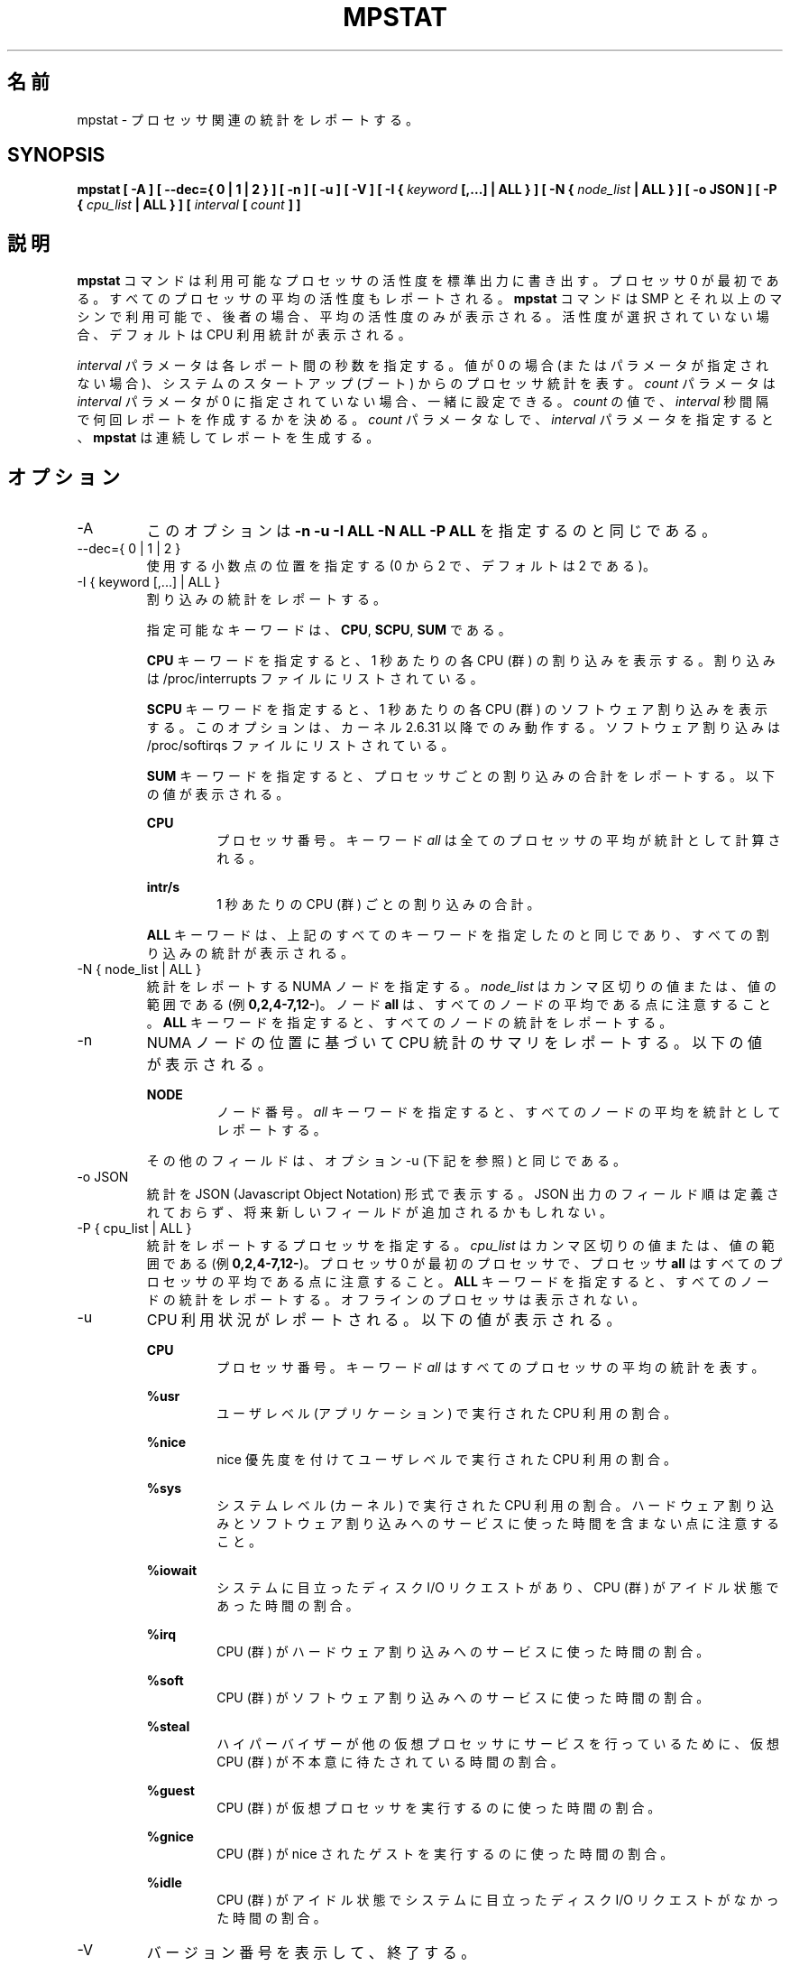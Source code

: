.\"
.\" Japanese Version Copyright (c) 2019 Yuichi SATO
.\"         all rights reserved.
.\" Translated Sat Jul  6 23:30:03 JST 2019
.\"         by Yuichi SATO <ysato444@ybb.ne.jp>
.\"
.TH MPSTAT 1 "JULY 2018" Linux "Linux User's Manual" -*- nroff -*-
.\"O .SH NAME
.SH 名前
.\"O mpstat \- Report processors related statistics.
mpstat \- プロセッサ関連の統計をレポートする。
.SH SYNOPSIS
.B mpstat [ -A ] [ --dec={ 0 | 1 | 2 } ] [ -n ] [ -u ] [ -V ] [ -I {
.I keyword
.B [,...] | ALL } ] [ -N {
.I node_list
.B | ALL } ] [ -o JSON ] [ -P {
.I cpu_list
.B | ALL } ] [
.I interval
.B [
.I count
.B ] ]
.\"O .SH DESCRIPTION
.SH 説明
.\"O The
.\"O .B mpstat
.\"O command writes to standard output activities for each available processor,
.\"O processor 0 being the first one.
.B mpstat
コマンドは利用可能なプロセッサの活性度を標準出力に書き出す。
プロセッサ 0 が最初である。
.\"O Global average activities among all processors are also reported.
すべてのプロセッサの平均の活性度もレポートされる。
.\"O The
.\"O .B mpstat
.\"O command can be used both on SMP and UP machines, but in the latter, only global
.\"O average activities will be printed. If no activity has been selected, then the
.\"O default report is the CPU utilization report.
.B mpstat
コマンドは SMP とそれ以上のマシンで利用可能で、後者の場合、
平均の活性度のみが表示される。
活性度が選択されていない場合、デフォルトは CPU 利用統計が表示される。

.\"O The
.\"O .I interval
.\"O parameter specifies the amount of time in seconds between each report.
.I interval
パラメータは各レポート間の秒数を指定する。
.\"O A value of 0 (or no parameters at all) indicates that processors statistics are
.\"O to be reported for the time since system startup (boot).
値が 0 の場合 (またはパラメータが指定されない場合)、
システムのスタートアップ (ブート) からのプロセッサ統計を表す。
.\"O The
.\"O .I count
.\"O parameter can be specified in conjunction with the
.\"O .I interval
.\"O parameter if this one is not set to zero. The value of
.\"O .I count
.\"O determines the number of reports generated at
.\"O .I interval
.\"O seconds apart. If the
.\"O .I interval
.\"O parameter is specified without the
.\"O .I count
.\"O parameter, the
.\"O .B mpstat
.\"O command generates reports continuously.
.I count
パラメータは
.I interval
パラメータが 0 に指定されていない場合、一緒に設定できる。
.I count
の値で、
.I interval
秒間隔で何回レポートを作成するかを決める。
.I count
パラメータなしで、
.I interval
パラメータを指定すると、
.B mpstat
は連続してレポートを生成する。

.\"O .SH OPTIONS
.SH オプション
.IP -A
.\"O This option is equivalent to specifying
.\"O .BR "-n -u -I ALL -N ALL -P ALL"
このオプションは
.B "-n -u -I ALL -N ALL -P ALL"
を指定するのと同じである。
.IP "--dec={ 0 | 1 | 2 }"
.\"O Specify the number of decimal places to use (0 to 2, default value is 2).
使用する小数点の位置を指定する (0 から 2 で、デフォルトは 2 である)。
.IP "-I { keyword [,...] | ALL }"
.\"O Report interrupts statistics.
割り込みの統計をレポートする。

.\"O Possible keywords are
.\"O .BR CPU ,
.\"O .BR SCPU ,
.\"O and
.\"O .BR SUM .
指定可能なキーワードは、
.BR CPU ,
.BR SCPU ,
.B SUM
である。

.\"O With the
.\"O .B CPU
.\"O keyword, the number of each individual interrupt received per
.\"O second by the CPU or CPUs is displayed. Interrupts are those listed
.\"O in /proc/interrupts file.
.B CPU
キーワードを指定すると、1 秒あたりの各 CPU (群) の割り込みを表示する。
割り込みは /proc/interrupts ファイルにリストされている。

.\"O With the
.\"O .B SCPU
.\"O keyword, the number of each individual software interrupt received per
.\"O second by the CPU or CPUs is displayed. This option works only
.\"O with kernels 2.6.31 and later. Software interrupts are those listed
.\"O in /proc/softirqs file.
.B SCPU
キーワードを指定すると、1 秒あたりの各 CPU (群) のソフトウェア割り込みを表示する。
このオプションは、カーネル 2.6.31 以降でのみ動作する。
ソフトウェア割り込みは /proc/softirqs ファイルにリストされている。

.\"O With the
.\"O .B SUM
.\"O keyword, the
.\"O .B mpstat
.\"O command reports the total number of interrupts per processor.
.B SUM
キーワードを指定すると、プロセッサごとの割り込みの合計をレポートする。
.\"O The following values are displayed:
以下の値が表示される。

.B CPU
.RS
.RS
.\"O Processor number. The keyword
.\"O .I all
.\"O indicates that statistics are calculated as averages among all
.\"O processors.
プロセッサ番号。
キーワード
.I all
は全てのプロセッサの平均が統計として計算される。
.RE

.B intr/s
.RS
.\"O Show the total number of interrupts received per second by
.\"O the CPU or CPUs.
1 秒あたりの CPU (群) ごとの割り込みの合計。
.RE

.\"O The
.\"O .B ALL
.\"O keyword is equivalent to specifying all the keywords above and
.\"O therefore all the interrupts statistics are displayed.
.B ALL
キーワードは、上記のすべてのキーワードを指定したのと同じであり、
すべての割り込みの統計が表示される。
.RE
.RE
.IP "-N { node_list | ALL }"
.\"O Indicate the NUMA nodes for which statistics are to be reported.
統計をレポートする NUMA ノードを指定する。
.\"O .I node_list
.\"O is a list of comma-separated values or range of values (e.g.,
.\"O .BR 0,2,4-7,12- ).
.I node_list
はカンマ区切りの値または、値の範囲である (例
.BR 0,2,4-7,12- )。
.\"O Note that node
.\"O .B all
.\"O is the global average among all nodes. The
.\"O .B ALL
.\"O keyword indicates that statistics are to be reported for all nodes.
ノード
.B all
は、すべてのノードの平均である点に注意すること。
.B ALL
キーワードを指定すると、すべてのノードの統計をレポートする。
.IP -n
.\"O Report summary CPU statistics based on NUMA node placement. The following
.\"O values are displayed:
NUMA ノードの位置に基づいて CPU 統計のサマリをレポートする。
以下の値が表示される。

.B NODE
.RS
.RS
.\"O Node number. The keyword
.\"O .I all
.\"O indicates that statistics are calculated as averages among all nodes.
ノード番号。
.I all
キーワードを指定すると、すべてのノードの平均を統計としてレポートする。
.RE

.\"O All the other fields are the same as those displayed with option -u
.\"O (see below).
その他のフィールドは、オプション -u (下記を参照) と同じである。
.RE
.IP "-o JSON"
.\"O Display the statistics in JSON (Javascript Object Notation) format.
統計を JSON (Javascript Object Notation) 形式で表示する。
.\"O JSON output field order is undefined, and new fields may be added
.\"O in the future.
JSON 出力のフィールド順は定義されておらず、
将来新しいフィールドが追加されるかもしれない。
.IP "-P { cpu_list | ALL }"
.\"O Indicate the processors for which statistics are to be reported.
統計をレポートするプロセッサを指定する。
.\"O .I cpu_list
.\"O is a list of comma-separated values or range of values (e.g.,
.\"O .BR 0,2,4-7,12- ).
.I cpu_list
はカンマ区切りの値または、値の範囲である (例
.BR 0,2,4-7,12- )。
.\"O Note that processor 0 is the first processor, and processor
.\"O .B all
.\"O is the global average among all processors.
プロセッサ 0 が最初のプロセッサで、プロセッサ
.B all
はすべてのプロセッサの平均である点に注意すること。
.\"O The
.\"O .B ALL
.\"O keyword indicates that statistics are to be reported for all processors.
.B ALL
キーワードを指定すると、すべてのノードの統計をレポートする。
.\"O Offline processors are not displayed.
オフラインのプロセッサは表示されない。
.IP -u
.\"O Report CPU utilization. The following values are displayed:
CPU 利用状況がレポートされる。以下の値が表示される。

.B CPU
.RS
.RS
.\"O Processor number. The keyword
.\"O .I all
.\"O indicates that statistics are calculated as averages among all
.\"O processors.
プロセッサ番号。
キーワード
.I all
はすべてのプロセッサの平均の統計を表す。
.RE

.B %usr
.RS
.\"O Show the percentage of CPU utilization that occurred while
.\"O executing at the user level (application).
ユーザレベル (アプリケーション) で実行された CPU 利用の割合。
.RE

.B %nice
.RS
.\"O Show the percentage of CPU utilization that occurred while
.\"O executing at the user level with nice priority.
nice 優先度を付けてユーザレベルで実行された CPU 利用の割合。
.RE

.B %sys
.RS
.\"O Show the percentage of CPU utilization that occurred while
.\"O executing at the system level (kernel). Note that this does not
.\"O include time spent servicing hardware and software interrupts.
システムレベル (カーネル) で実行された CPU 利用の割合。
ハードウェア割り込みとソフトウェア割り込みへのサービスに
使った時間を含まない点に注意すること。
.RE

.B %iowait
.RS
.\"O Show the percentage of time that the CPU or CPUs were idle during which
.\"O the system had an outstanding disk I/O request.
システムに目立ったディスク I/O リクエストがあり、
CPU (群) がアイドル状態であった時間の割合。
.RE

.B %irq
.RS
.\"O Show the percentage of time spent by the CPU or CPUs to service hardware
.\"O interrupts.
CPU (群) がハードウェア割り込みへのサービスに使った時間の割合。
.RE

.B %soft
.RS
.\"O Show the percentage of time spent by the CPU or CPUs to service software
.\"O interrupts.
CPU (群) がソフトウェア割り込みへのサービスに使った時間の割合。
.RE

.B %steal
.RS
.\"O Show the percentage of time spent in involuntary wait by the virtual CPU
.\"O or CPUs while the hypervisor was servicing another virtual processor.
ハイパーバイザーが他の仮想プロセッサに
サービスを行っているために、
仮想 CPU (群) が不本意に待たされている時間の割合。
.RE

.B %guest
.RS
.\"O Show the percentage of time spent by the CPU or CPUs to run a virtual
.\"O processor.
CPU (群) が仮想プロセッサを実行するのに使った時間の割合。
.RE

.B %gnice
.RS
.\"O Show the percentage of time spent by the CPU or CPUs to run a niced
.\"O guest.
CPU (群) が nice されたゲストを実行するのに使った時間の割合。
.RE

.B %idle
.RS
.\"O Show the percentage of time that the CPU or CPUs were idle and the system
.\"O did not have an outstanding disk I/O request.
CPU (群) がアイドル状態でシステムに目立った
ディスク I/O リクエストがなかった時間の割合。
.RE
.RE
.IP -V
.\"O Print version number then exit.
バージョン番号を表示して、終了する。

.\"O .SH ENVIRONMENT
.SH 環境変数
.\"O The
.\"O .B mpstat
.\"O command takes into account the following environment variable:
.B mpstat
コマンドは下記の環境変数を利用する。

.IP S_COLORS
.\"O When this variable is set, display statistics in color on the terminal.
この環境変数を設定すると、端末上で統計をカラー表示する。
.\"O Possible values for this variable are
.\"O .IR never ,
.\"O .IR always 
.\"O or
.\"O .IR auto
.\"O (the latter is the default).
この環境変数に指定可能な値は、
.IR never ,
.IR always ,
.I auto
である (最後がデフォルトである)。

.\"O Please note that the color (being red, yellow, or some other color) used to display a value
.\"O is not indicative of any kind of issue simply because of the color. It only indicates different
.\"O ranges of values.
値を表示する色 (赤、黄、またはその他の色) は、色によって何かの意味を示している訳ではない。
色は値の範囲を示しているだけである。

.IP S_COLORS_SGR
.\"O Specify the colors and other attributes used to display statistics on the terminal.
.\"O Its value is a colon-separated list of capabilities that defaults to
.\"O .BR H=31;1:I=32;22:M=35;1:N=34;1:Z=34;22 .
.\"O Supported capabilities are:
端末で統計を表示する際に、色とその他の属性を指定する。
この値は、コロン区切りの機能のリストで、デフォルトは
.B H=31;1:I=32;22:M=35;1:N=34;1:Z=34;22
である。
サポートされている機能は以下のとおり。

.RS
.TP
.B H=
.\"O SGR (Select Graphic Rendition) substring for percentage values greater than or equal to 75%.
割合が 75% 以上の場合の SGR (Select Graphic Rendition) 部分文字列。

.TP
.B I=
.\"O SGR substring for CPU number.
CPU 番号を表示する SGR 部分文字列。

.TP
.B M=
.\"O SGR substring for percentage values in the range from 50% to 75%.
割合が 50% から 75% の場合の SGR 部分文字列。

.TP
.B N=
.\"O SGR substring for non-zero statistics values.
0 以外の統計値を表示する SGR 部分文字列。

.TP
.B Z=
.\"O SGR substring for zero values.
0 を表示する SGR 部分文字列。
.RE

.IP S_TIME_FORMAT
.\"O If this variable exists and its value is
.\"O .BR ISO
.\"O then the current locale will be ignored when printing the date in the report header.
この環境変数が存在し、かつ値が
.B ISO
の場合、レポートのヘッダの日付を表示する際に、
現在のロケールを無視する。
.\"O The
.\"O .B mpstat
.\"O command will use the ISO 8601 format (YYYY-MM-DD) instead.
代わりに、
.B mpstat
コマンドは ISO 8601 フォーマット (YYYY-MM-DD) を使う。
.\"O The timestamp will also be compliant with ISO 8601 format.
タイムスタンプも ISO 8601 フォーマットに従う。
.\"O .SH EXAMPLES
.SH 例
.B mpstat 2 5
.RS
.\"O Display five reports of global statistics among all processors at two second intervals.
すべてのプロセッサの全体での統計を 2 秒間隔で 5 回レポートする。
.RE

.B mpstat -P ALL 2 5
.RS
.\"O Display five reports of statistics for all processors at two second intervals.
すべてのプロセッサの統計を 2 秒間隔で 5 回レポートする。

.\"O .SH BUGS
.SH バグ
.\"O .I /proc
.\"O filesystem must be mounted for the
.\"O .B mpstat
.\"O command to work.
.B mpstat
コマンドが動作するためには、
.I /proc
ファイルシステムがマウントされていなければならない。

.\"O .SH FILES
.SH ファイル
.IR /proc
.\"O contains various files with system statistics.
システム統計を含むさまざまなファイルを保持する。

.\"O .SH AUTHOR
.SH 著者
Sebastien Godard (sysstat <at> orange.fr)
.\"O .SH SEE ALSO
.SH 関連項目
.BR sar (1),
.BR pidstat (1),
.BR iostat (1),
.BR vmstat (8)

.I https://github.com/sysstat/sysstat

.I http://pagesperso-orange.fr/sebastien.godard/
